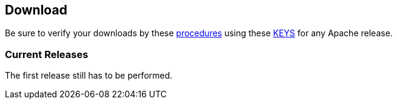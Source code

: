 //
//  Licensed to the Apache Software Foundation (ASF) under one or more
//  contributor license agreements.  See the NOTICE file distributed with
//  this work for additional information regarding copyright ownership.
//  The ASF licenses this file to You under the Apache License, Version 2.0
//  (the "License"); you may not use this file except in compliance with
//  the License.  You may obtain a copy of the License at
//
//      http://www.apache.org/licenses/LICENSE-2.0
//
//  Unless required by applicable law or agreed to in writing, software
//  distributed under the License is distributed on an "AS IS" BASIS,
//  WITHOUT WARRANTIES OR CONDITIONS OF ANY KIND, either express or implied.
//  See the License for the specific language governing permissions and
//  limitations under the License.
//

== Download

Be sure to verify your downloads by these https://www.apache.org/info/verification[procedures] using these https://www.apache.org/dist/incubator/plc4x/KEYS[KEYS] for any Apache release.

=== Current Releases

The first release still has to be performed.

// Template for a release:
//0.1.0
//Official https://www.apache.org/dyn/closer.lua/incubator/plc4x/apache-plc4x-incubating-0.1.0/apache-plc4x-incubating-sources-0.1.0.zip[source release] [ https://www.apache.org/dist/incubator/plc4x/apache-plc4x-incubating-0.1.0/apache-plc4x-incubating-sources-0.1.0.zip.sha512[SHA512] ] [ https://www.apache.org/dist/incubator/plc4x/apache-plc4x-incubating-0.1.0/apache-plc4x-incubating-sources-0.1.0.zip.asc[ASC] ]
//
//https://github.com/apache/incubator-plc4x/blob/release-0.1.0/CHANGELOG.md[CHANGELOG]